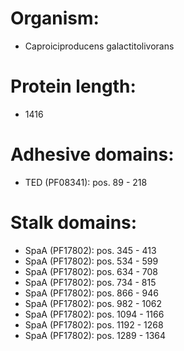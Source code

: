 * Organism:
- Caproiciproducens galactitolivorans
* Protein length:
- 1416
* Adhesive domains:
- TED (PF08341): pos. 89 - 218
* Stalk domains:
- SpaA (PF17802): pos. 345 - 413
- SpaA (PF17802): pos. 534 - 599
- SpaA (PF17802): pos. 634 - 708
- SpaA (PF17802): pos. 734 - 815
- SpaA (PF17802): pos. 866 - 946
- SpaA (PF17802): pos. 982 - 1062
- SpaA (PF17802): pos. 1094 - 1166
- SpaA (PF17802): pos. 1192 - 1268
- SpaA (PF17802): pos. 1289 - 1364

